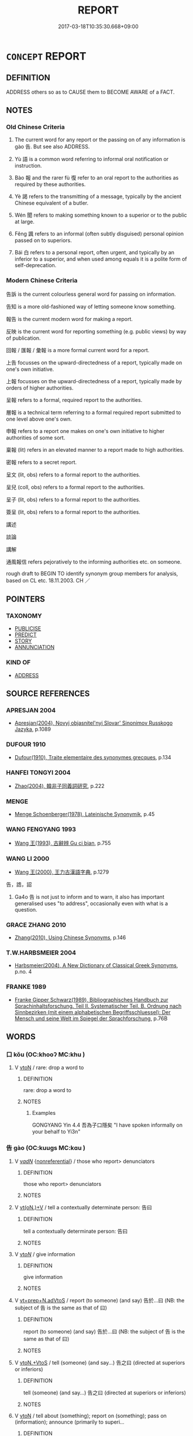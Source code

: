 # -*- mode: mandoku-tls-view -*-
#+TITLE: REPORT
#+DATE: 2017-03-18T10:35:30.668+09:00        
#+STARTUP: content
* =CONCEPT= REPORT
:PROPERTIES:
:CUSTOM_ID: uuid-a0565ad5-b3d5-4bcf-97f7-90ae00999356
:SYNONYM+:  TELL
:SYNONYM+:  ANNOUNCE
:SYNONYM+:  DESCRIBE
:SYNONYM+:  GIVE AN ACCOUNT OF
:SYNONYM+:  DETAIL
:SYNONYM+:  OUTLINE
:SYNONYM+:  COMMUNICATE
:SYNONYM+:  DIVULGE
:SYNONYM+:  DISCLOSE
:SYNONYM+:  REVEAL
:SYNONYM+:  MAKE PUBLIC
:SYNONYM+:  PUBLISH
:SYNONYM+:  BROADCAST
:SYNONYM+:  PROCLAIM
:SYNONYM+:  PUBLICIZE
:TR_ZH: 報告
:TR_OCH: 告
:END:
** DEFINITION

ADDRESS others so as to CAUSE them to BECOME AWARE of a FACT.

** NOTES

*** Old Chinese Criteria
1. The current word for any report or the passing on of any information is gào 告. But see also ADDRESS.

2. Yù 語 is a common word referring to informal oral notification or instruction.

3. Bào 報 and the rarer fù 復 refer to an oral report to the authorities as required by these authorities.

4. Yè 謁 refers to the transmitting of a message, typically by the ancient Chinese equivalent of a butler.

5. Wén 聞 refers to making something known to a superior or to the public at large.

6. Fěng 諷 refers to an informal (often subtly disguised) personal opinion passed on to superiors.

7. Bái 白 refers to a personal report, often urgent, and typically by an inferior to a superior, and when used among equals it is a polite form of self-deprecation.

*** Modern Chinese Criteria
告訴 is the current colourless general word for passing on information.

告知 is a more old-fashioned way of letting someone know something.

報告 is the current modern word for making a report.

反映 is the current word for reporting something (e.g. public views) by way of publication.

回報 / 匯報 / 彙報 is a more formal current word for a report.

上告 focusses on the upward-directedness of a report, typically made on one's own initiative.

上報 focusses on the upward-directedness of a report, typically made by orders of higher authorities.

呈報 refers to a formal, required report to the authorities.

層報 is a technical term referring to a formal required report submitted to one level above one's own.

申報 refers to a report one makes on one's own initiative to higher authorities of some sort.

稟報 (lit) refers in an elevated manner to a report made to high authorities.

密報 refers to a secret report.

呈文 (lit, obs) refers to a formal report to the authorities.

呈兒 (coll, obs) refers to a formal report to the authorities.

呈子 (lit, obs) refers to a formal report to the authorities.

簽呈 (lit, obs) refers to a formal report to the authorities.

講述

談論

講解



通風報信 refers pejoratively to the informing authorities etc. on someone.

rough draft to BEGIN TO identify synonym group members for analysis, based on CL etc. 18.11.2003. CH ／

** POINTERS
*** TAXONOMY
 - [[tls:concept:PUBLICISE][PUBLICISE]]
 - [[tls:concept:PREDICT][PREDICT]]
 - [[tls:concept:STORY][STORY]]
 - [[tls:concept:ANNUNCIATION][ANNUNCIATION]]

*** KIND OF
 - [[tls:concept:ADDRESS][ADDRESS]]

** SOURCE REFERENCES
*** APRESJAN 2004
 - [[cite:APRESJAN-2004][Apresjan(2004), Novyj objasnitel'nyj Slovar' Sinonimov Russkogo Jazyka]], p.1089

*** DUFOUR 1910
 - [[cite:DUFOUR-1910][Dufour(1910), Traite elementaire des synonymes grecques]], p.134

*** HANFEI TONGYI 2004
 - [[cite:HANFEI-TONGYI-2004][Zhao(2004), 韓非子同義詞研究]], p.222

*** MENGE
 - [[cite:MENGE][Menge Schoenberger(1978), Lateinische Synonymik]], p.45

*** WANG FENGYANG 1993
 - [[cite:WANG-FENGYANG-1993][Wang 王(1993), 古辭辨 Gu ci bian]], p.755

*** WANG LI 2000
 - [[cite:WANG-LI-2000][Wang 王(2000), 王力古漢語字典]], p.1279


告，誥，詔

1. Ga4o 告 is not just to inform and to warn, it also has important generalised uses "to address", occasionally even with what is a question.

*** GRACE ZHANG 2010
 - [[cite:GRACE-ZHANG-2010][Zhang(2010), Using Chinese Synonyms]], p.146

*** T.W.HARBSMEIER 2004
 - [[cite:T.W.HARBSMEIER-2004][Harbsmeier(2004), A New Dictionary of Classical Greek Synonyms]], p.no. 4

*** FRANKE 1989
 - [[cite:FRANKE-1989][Franke Gipper Schwarz(1989), Bibliographisches Handbuch zur Sprachinhaltsforschung. Teil II. Systematischer Teil. B. Ordnung nach Sinnbezirken (mit einem alphabetischen Begriffsschluessel): Der Mensch und seine Welt im Spiegel der Sprachforschung]], p.76B

** WORDS
   :PROPERTIES:
   :VISIBILITY: children
   :END:
*** 口 kǒu (OC:khooʔ MC:khu )
:PROPERTIES:
:CUSTOM_ID: uuid-5e490696-3aa1-4b14-9e15-6f661c7b3061
:Char+: 口(30,0/3) 
:GY_IDS+: uuid-98c3067f-a303-4250-bcb7-10794cb4cd75
:PY+: kǒu     
:OC+: khooʔ     
:MC+: khu     
:END: 
**** V [[tls:syn-func::#uuid-fbfb2371-2537-4a99-a876-41b15ec2463c][vtoN]] / rare: drop a word to
:PROPERTIES:
:CUSTOM_ID: uuid-45b04b7a-7ea0-4661-9680-3a5c8b207b04
:WARRING-STATES-CURRENCY: 2
:END:
****** DEFINITION

rare: drop a word to

****** NOTES

******* Examples
GONGYANG Yin 4.4 吾為子口隱矣 "I have spoken informally on your behalf to Yi3n"

*** 告 gào (OC:kuuɡs MC:kɑu )
:PROPERTIES:
:CUSTOM_ID: uuid-609a6df8-42ca-49a0-9560-e3e586881e43
:Char+: 告(30,4/7) 
:GY_IDS+: uuid-0abd716c-d43d-447a-ad3e-ff3910b6aeab
:PY+: gào     
:OC+: kuuɡs     
:MC+: kɑu     
:END: 
**** V [[tls:syn-func::#uuid-a7e8eabf-866e-42db-88f2-b8f753ab74be][v/adN/]] {[[tls:sem-feat::#uuid-f8182437-4c38-4cc9-a6f8-b4833cdea2ba][nonreferential]]} / those who report> denunciators
:PROPERTIES:
:CUSTOM_ID: uuid-cd0c61d5-2063-4c4e-84f5-b0219eb47b24
:WARRING-STATES-CURRENCY: 3
:END:
****** DEFINITION

those who report> denunciators

****** NOTES

**** V [[tls:syn-func::#uuid-8247b91f-96e1-420b-91db-861ac6c3e5e2][vt(oN.)+V]] / tell a contextually determinate person: 告曰
:PROPERTIES:
:CUSTOM_ID: uuid-f1db841d-7aa9-4e8c-9cfa-5d8150e5d788
:WARRING-STATES-CURRENCY: 3
:END:
****** DEFINITION

tell a contextually determinate person: 告曰

****** NOTES

**** V [[tls:syn-func::#uuid-53cee9f8-4041-45e5-ae55-f0bfdec33a11][vt/oN/]] / give information
:PROPERTIES:
:CUSTOM_ID: uuid-23495c30-e8bf-43ff-962e-837adfc25265
:WARRING-STATES-CURRENCY: 3
:END:
****** DEFINITION

give information

****** NOTES

**** V [[tls:syn-func::#uuid-3f3a862a-0efa-4bd4-b04a-36dfd71a3ec1][vt+prep+N.adVtoS]] / report (to someone) (and say) 告於...曰 (NB: the subject of 告 is the same as that of 曰)
:PROPERTIES:
:CUSTOM_ID: uuid-9557b659-4906-481c-a4a0-6a5928552ddb
:WARRING-STATES-CURRENCY: 4
:END:
****** DEFINITION

report (to someone) (and say) 告於...曰 (NB: the subject of 告 is the same as that of 曰)

****** NOTES

**** V [[tls:syn-func::#uuid-504ec124-c823-4cc6-a14a-913dc8c5c4b4][vtoN.+VtoS]] / tell (someone) (and say...) 告之曰 (directed at superiors or inferiors)
:PROPERTIES:
:CUSTOM_ID: uuid-5fdc0518-61ab-494a-8fa9-1ebae060b94b
:END:
****** DEFINITION

tell (someone) (and say...) 告之曰 (directed at superiors or inferiors)

****** NOTES

**** V [[tls:syn-func::#uuid-fbfb2371-2537-4a99-a876-41b15ec2463c][vtoN]] / tell about (something); report on (something); pass on (information); announce (primarily to superi...
:PROPERTIES:
:CUSTOM_ID: uuid-f39c239f-0eaa-4959-a1f3-2c0cf9e93622
:WARRING-STATES-CURRENCY: 5
:END:
****** DEFINITION

tell about (something); report on (something); pass on (information); announce (primarily to superiors, but occasionally also to respected inferiors or indeed to anyone at all), declare

****** NOTES

******* Nuance
This is the general word which may be used outside strictly formal context.

**** V [[tls:syn-func::#uuid-ba68765f-432c-4660-b0a0-3b32074be74f][vtt(oN1.)(+N2)]] / pass on the determinate information to the determinate audience
:PROPERTIES:
:CUSTOM_ID: uuid-bb65db0b-b6d2-4453-a807-365803aeb11f
:WARRING-STATES-CURRENCY: 3
:END:
****** DEFINITION

pass on the determinate information to the determinate audience

****** NOTES

**** V [[tls:syn-func::#uuid-0bcf295a-0ea1-450f-8a23-bf9130c190ff][vtt(oN1.)+N2]] {[[tls:sem-feat::#uuid-281b399c-2db6-465b-9f6e-32b55fe53ebd][om]]} / inform a (an audience N1) about  something determinate N2,  report about something determinate to (...
:PROPERTIES:
:CUSTOM_ID: uuid-29d74c18-cec8-421f-94d4-07a5d19fe1d4
:WARRING-STATES-CURRENCY: 3
:END:
****** DEFINITION

inform a (an audience N1) about  something determinate N2,  report about something determinate to (someone N1); send word to (someone N1)

****** NOTES

**** V [[tls:syn-func::#uuid-9ec744e5-884d-4269-a320-91bc520c69a6][vtt(oN1.)+prep+N2]] {[[tls:sem-feat::#uuid-281b399c-2db6-465b-9f6e-32b55fe53ebd][om]]} / report about a determinate matter N1 to (someone N2)
:PROPERTIES:
:CUSTOM_ID: uuid-59aeca8e-481f-47bd-a1e1-6e1aa3d12692
:WARRING-STATES-CURRENCY: 3
:END:
****** DEFINITION

report about a determinate matter N1 to (someone N2)

****** NOTES

**** V [[tls:syn-func::#uuid-36d3249c-235c-47ac-87c6-1f0696c6c70d][vtt(oN1.)postvt(oN2{OBJ})]] / tell a contextually determinate person about a contextually determinate matter 以告
:PROPERTIES:
:CUSTOM_ID: uuid-894bfdcf-06c0-457e-837a-5d48e2b701b3
:END:
****** DEFINITION

tell a contextually determinate person about a contextually determinate matter 以告

****** NOTES

**** V [[tls:syn-func::#uuid-24d808d0-b208-4e51-a61d-cfeb1149d5a8][vttoN:+.vt+Nab{S}]] {[[tls:sem-feat::#uuid-5608160c-56f1-4b6c-ac09-7fe2f8553162][indirect-speech]]} / report to N that S
:PROPERTIES:
:CUSTOM_ID: uuid-9c643827-6039-4d5f-8951-35da1bcaccaf
:END:
****** DEFINITION

report to N that S

****** NOTES

**** V [[tls:syn-func::#uuid-d5350f77-0018-47c0-9dfd-3673aebb65f0][vttoN.-vtoNab{S}]] / report (to somebody) about a fact
:PROPERTIES:
:CUSTOM_ID: uuid-437738ea-b046-44f5-8d05-3ffc03b84ce4
:END:
****** DEFINITION

report (to somebody) about a fact

****** NOTES

**** V [[tls:syn-func::#uuid-b1da1095-72d1-4dc8-bd0c-f66788b53021][vttoN1:postvtoN2]] / tell (someone N1) about (something N2)  以x告y
:PROPERTIES:
:CUSTOM_ID: uuid-05233b82-9b0d-4051-8e2e-534d673e482b
:WARRING-STATES-CURRENCY: 3
:END:
****** DEFINITION

tell (someone N1) about (something N2)  以x告y

****** NOTES

******* Examples
Zuo Zhao 7.15.2 (535 B.C.) Ya2ng Bo2ju4n 1298; Wa2ng Sho3uqia1n et al. 1185; tr. Legge:619

 史朝見成子， Chaou went to see Ch 掂 ng-tsze,

 告之夢， and told him this dream,--[CA]

**** V [[tls:syn-func::#uuid-a2c810ab-05c4-4ed2-86eb-c954618d8429][vttoN1.+N2]] / tell addressee N1 about the subject N2 告之悔 "told him about his regrets"
:PROPERTIES:
:CUSTOM_ID: uuid-6c158e0a-0d62-460d-8b04-b0ee1a6eb8da
:END:
****** DEFINITION

tell addressee N1 about the subject N2 告之悔 "told him about his regrets"

****** NOTES

**** V [[tls:syn-func::#uuid-e0354a6b-29b1-4b41-a494-59df1daddc7e][vttoN1.+prep+N2]] / report (a message N1) to (an audience N2)
:PROPERTIES:
:CUSTOM_ID: uuid-119c8fc0-4efd-4d73-a000-d5cc5c76f28b
:WARRING-STATES-CURRENCY: 3
:END:
****** DEFINITION

report (a message N1) to (an audience N2)

****** NOTES

**** V [[tls:syn-func::#uuid-e0354a6b-29b1-4b41-a494-59df1daddc7e][vttoN1.+prep+N2]] {[[tls:sem-feat::#uuid-ae3187df-c600-4ae8-9708-5cb7e23a3b23][N1=audience]]} / report (a message N2) to (an audience N1)告諸往而知來者
:PROPERTIES:
:CUSTOM_ID: uuid-3cb05dde-9671-4c5e-842c-df43a8c203aa
:END:
****** DEFINITION

report (a message N2) to (an audience N1)告諸往而知來者

****** NOTES

**** V [[tls:syn-func::#uuid-f61ce0f3-6443-41fd-b221-244fb9b98322][vttoN1.post-vt(oN2)]] / inform (somebody N1) about a contextually determinate matter N2  以告x
:PROPERTIES:
:CUSTOM_ID: uuid-35948638-421b-4c71-a216-78d4220e7cc3
:WARRING-STATES-CURRENCY: 3
:END:
****** DEFINITION

inform (somebody N1) about a contextually determinate matter N2  以告x

****** NOTES

**** V [[tls:syn-func::#uuid-cbb92823-4092-4552-8cbd-4883113a5422][vttoN1+.vtoN2]] / report (to an audience N1) (about something N2)
:PROPERTIES:
:CUSTOM_ID: uuid-f8d17f43-46fc-46c4-be2f-4c16ce40eae3
:END:
****** DEFINITION

report (to an audience N1) (about something N2)

****** NOTES

**** V [[tls:syn-func::#uuid-c20780b3-41f9-491b-bb61-a269c1c4b48f][vi]] {[[tls:sem-feat::#uuid-f55cff2f-f0e3-4f08-a89c-5d08fcf3fe89][act]]} / OBI: make a formal report to the ancestors
:PROPERTIES:
:CUSTOM_ID: uuid-d8e88a2f-3400-40ec-8917-afef79bb2886
:END:
****** DEFINITION

OBI: make a formal report to the ancestors

****** NOTES

**** V [[tls:syn-func::#uuid-47bf65b8-3762-4d1c-81e6-a3a2f26a0200][vttoN.+S]] / tell N that S
:PROPERTIES:
:CUSTOM_ID: uuid-38354932-5acf-441a-a46e-a4925a0aeefd
:END:
****** DEFINITION

tell N that S

****** NOTES

**** N [[tls:syn-func::#uuid-76be1df4-3d73-4e5f-bbc2-729542645bc8][nab]] {[[tls:sem-feat::#uuid-e8b7b671-bbc2-4146-ac30-52aaea08c87d][text]]} / report
:PROPERTIES:
:CUSTOM_ID: uuid-81fa8029-0052-4a63-adbd-1453cfd158c8
:END:
****** DEFINITION

report

****** NOTES

*** 命 mìng (OC:mɢreŋs MC:mɣaŋ )
:PROPERTIES:
:CUSTOM_ID: uuid-555f0458-7669-4b5a-8e5e-e386c9134c3a
:Char+: 命(30,5/8) 
:GY_IDS+: uuid-459b0d38-95fa-4d14-a8a8-a032552579a1
:PY+: mìng     
:OC+: mɢreŋs     
:MC+: mɣaŋ     
:END: 
**** V [[tls:syn-func::#uuid-a2c810ab-05c4-4ed2-86eb-c954618d8429][vttoN1.+N2]] / to inform (a subordinate person N1) (about something N2)
:PROPERTIES:
:CUSTOM_ID: uuid-84990c35-2f1d-4e70-8012-41c7fd6ba02e
:WARRING-STATES-CURRENCY: 3
:END:
****** DEFINITION

to inform (a subordinate person N1) (about something N2)

****** NOTES

*** 報 bào (OC:puuɡs MC:pɑu )
:PROPERTIES:
:CUSTOM_ID: uuid-059fe90c-3e71-4a03-a66a-e26057ee1c9b
:Char+: 報(32,9/12) 
:GY_IDS+: uuid-1b02a2da-f7e8-4f78-9fcc-54fc9cb83f33
:PY+: bào     
:OC+: puuɡs     
:MC+: pɑu     
:END: 
**** N [[tls:syn-func::#uuid-8717712d-14a4-4ae2-be7a-6e18e61d929b][n]] / report
:PROPERTIES:
:CUSTOM_ID: uuid-393718a4-c6b2-4c7d-94cc-30a54304dd3e
:WARRING-STATES-CURRENCY: 5
:END:
****** DEFINITION

report

****** NOTES

**** V [[tls:syn-func::#uuid-13b2796a-1d8c-4ee2-88a1-0aaca4254b56][vt(oN.)adV]] / reporting to a contextually determinate person (say...)
:PROPERTIES:
:CUSTOM_ID: uuid-ac582ebd-86c8-468c-b4ca-e536cea7331b
:END:
****** DEFINITION

reporting to a contextually determinate person (say...)

****** NOTES

**** V [[tls:syn-func::#uuid-53cee9f8-4041-45e5-ae55-f0bfdec33a11][vt/oN/]] / report back (to the authorities)
:PROPERTIES:
:CUSTOM_ID: uuid-0898f0b2-bf56-4865-85ac-8d0f16bd4c3f
:WARRING-STATES-CURRENCY: 5
:END:
****** DEFINITION

report back (to the authorities)

****** NOTES

**** V [[tls:syn-func::#uuid-504ec124-c823-4cc6-a14a-913dc8c5c4b4][vtoN.+VtoS]] / report to N and say:...
:PROPERTIES:
:CUSTOM_ID: uuid-6fd68a26-be0c-40ff-a81b-4abc2342bd92
:END:
****** DEFINITION

report to N and say:...

****** NOTES

**** V [[tls:syn-func::#uuid-fbfb2371-2537-4a99-a876-41b15ec2463c][vtoN]] / make a report, as requested, typically to authorities
:PROPERTIES:
:CUSTOM_ID: uuid-9a218a3f-b918-43be-a4e0-46d8673f6323
:WARRING-STATES-CURRENCY: 5
:END:
****** DEFINITION

make a report, as requested, typically to authorities

****** NOTES

******* Examples
ZHUANG 31.1.13 Guo Qingfan 1026; Wang Shumin 1230; Fang Yong 841; Chen Guying 816

 子貢還， Tzukung returned 

 報孔子。 and reported this to Confucius. [CA]

**** V [[tls:syn-func::#uuid-ccee9f93-d493-43f0-b41f-64aa72876a47][vtoS]] / report that
:PROPERTIES:
:CUSTOM_ID: uuid-16158f40-c196-461e-b7b5-e0dc6b51cdc8
:END:
****** DEFINITION

report that

****** NOTES

**** V [[tls:syn-func::#uuid-0bcf295a-0ea1-450f-8a23-bf9130c190ff][vtt(oN1.)+N2]] / report on a contextually determinate matter N1 to an audience N2
:PROPERTIES:
:CUSTOM_ID: uuid-23cca65e-cc2d-4b46-a4ef-f0cbcf0f03b0
:END:
****** DEFINITION

report on a contextually determinate matter N1 to an audience N2

****** NOTES

*** 復 fù (OC:buɡ MC:buk )
:PROPERTIES:
:CUSTOM_ID: uuid-9384ecbd-07b1-4a4a-8fb0-f97ade96818e
:Char+: 復(60,9/12) 
:GY_IDS+: uuid-5b235c4c-5e0a-4d0d-8498-03fccb6f1482
:PY+: fù     
:OC+: buɡ     
:MC+: buk     
:END: 
**** V [[tls:syn-func::#uuid-53cee9f8-4041-45e5-ae55-f0bfdec33a11][vt/oN/]] / make an (unquantified general) report
:PROPERTIES:
:CUSTOM_ID: uuid-6c378fe6-c51d-4e53-8397-cf2d80beda5d
:END:
****** DEFINITION

make an (unquantified general) report

****** NOTES

**** V [[tls:syn-func::#uuid-fbfb2371-2537-4a99-a876-41b15ec2463c][vtoN]] / report (to a superior)
:PROPERTIES:
:CUSTOM_ID: uuid-1b603a6e-925a-4502-9a59-70fe8398167f
:WARRING-STATES-CURRENCY: 3
:END:
****** DEFINITION

report (to a superior)

****** NOTES

**** V [[tls:syn-func::#uuid-9ec744e5-884d-4269-a320-91bc520c69a6][vtt(oN1.)+prep+N2]] / report on the contextually determinate matter to N2
:PROPERTIES:
:CUSTOM_ID: uuid-3761a074-f788-4bfa-81f5-b95f168b939d
:END:
****** DEFINITION

report on the contextually determinate matter to N2

****** NOTES

**** V [[tls:syn-func::#uuid-e0354a6b-29b1-4b41-a494-59df1daddc7e][vttoN1.+prep+N2]] / formally report N1 to N2
:PROPERTIES:
:CUSTOM_ID: uuid-9ffe998b-a4f9-46d5-aaf0-223b0646906e
:END:
****** DEFINITION

formally report N1 to N2

****** NOTES

*** 曉 xiǎo (OC:qheewʔ MC:heu )
:PROPERTIES:
:CUSTOM_ID: uuid-a7f7dc1d-58c1-40c0-a597-97fb2f7df09c
:Char+: 曉(72,12/16) 
:GY_IDS+: uuid-483c691c-e6b5-4a19-88b9-4d3f3a7a10a2
:PY+: xiǎo     
:OC+: qheewʔ     
:MC+: heu     
:END: 
**** V [[tls:syn-func::#uuid-fbfb2371-2537-4a99-a876-41b15ec2463c][vtoN]] {[[tls:sem-feat::#uuid-fac754df-5669-4052-9dda-6244f229371f][causative]]} / cause to know, give to understand
:PROPERTIES:
:CUSTOM_ID: uuid-850512f1-2778-4cbc-897e-adf5328fd8f2
:WARRING-STATES-CURRENCY: 0
:END:
****** DEFINITION

cause to know, give to understand

****** NOTES

*** 白 bái (OC:braaɡ MC:bɣɛk )
:PROPERTIES:
:CUSTOM_ID: uuid-531e6b68-d2f3-408c-83a8-567573b4a5ee
:Char+: 白(106,0/5) 
:GY_IDS+: uuid-7c026c66-9781-474b-b1ca-8e6ae50db29a
:PY+: bái     
:OC+: braaɡ     
:MC+: bɣɛk     
:END: 
**** V [[tls:syn-func::#uuid-0bcf295a-0ea1-450f-8a23-bf9130c190ff][vtt(oN1.)+N2]] / announce the message N1 to N2
:PROPERTIES:
:CUSTOM_ID: uuid-f88a546d-bc04-43af-bbc4-2e658cb2f2d5
:END:
****** DEFINITION

announce the message N1 to N2

****** NOTES

**** V [[tls:syn-func::#uuid-b1da1095-72d1-4dc8-bd0c-f66788b53021][vttoN1:postvtoN2]] / report on N2 to N1
:PROPERTIES:
:CUSTOM_ID: uuid-a3f447a5-c81e-4dab-815b-8b07e0532862
:END:
****** DEFINITION

report on N2 to N1

****** NOTES

**** V [[tls:syn-func::#uuid-e0354a6b-29b1-4b41-a494-59df1daddc7e][vttoN1.+prep+N2]] / announce the message N1 to the audience N2
:PROPERTIES:
:CUSTOM_ID: uuid-75a211e2-b705-499f-ab34-25dbbe4d8aa6
:END:
****** DEFINITION

announce the message N1 to the audience N2

****** NOTES

**** V [[tls:syn-func::#uuid-d297e75d-f861-41bf-8194-937505950af7][vttoN1(.+N2)]] / report N1 to the contextually determinate N2
:PROPERTIES:
:CUSTOM_ID: uuid-089d5140-13aa-45ce-827e-ede73610e9cf
:END:
****** DEFINITION

report N1 to the contextually determinate N2

****** NOTES

*** 稟 bǐng (OC:prɯmʔ MC:pim )
:PROPERTIES:
:CUSTOM_ID: uuid-c397b2b1-8757-459d-9e18-19182e483efc
:Char+: 稟(115,8/13) 
:GY_IDS+: uuid-4d2e06f4-1af4-4640-a281-81624749fddc
:PY+: bǐng     
:OC+: prɯmʔ     
:MC+: pim     
:END: 
**** V [[tls:syn-func::#uuid-fbfb2371-2537-4a99-a876-41b15ec2463c][vtoN]] / apparently post-Han: submit formally (to higher authorities); announce formally
:PROPERTIES:
:CUSTOM_ID: uuid-8c076a6f-ad6f-40fa-9a0a-46c79423a7ec
:WARRING-STATES-CURRENCY: 0
:END:
****** DEFINITION

apparently post-Han: submit formally (to higher authorities); announce formally

****** NOTES

*** 聞 wén (OC:mɯn MC:mi̯un )
:PROPERTIES:
:CUSTOM_ID: uuid-326c86ce-9e22-43bd-8081-b944b6c4c1ab
:Char+: 聞(128,8/14) 
:GY_IDS+: uuid-afbc5bef-c4c6-475e-bb6f-c1654a7bef5f
:PY+: wén     
:OC+: mɯn     
:MC+: mi̯un     
:END: 
**** V [[tls:syn-func::#uuid-fbfb2371-2537-4a99-a876-41b15ec2463c][vtoN]] {[[tls:sem-feat::#uuid-fac754df-5669-4052-9dda-6244f229371f][causative]]} / announce formally, let (someone) know something
:PROPERTIES:
:CUSTOM_ID: uuid-0cdb4b08-01bd-42c6-9384-eb5ea6b3783a
:WARRING-STATES-CURRENCY: 2
:END:
****** DEFINITION

announce formally, let (someone) know something

****** NOTES

******* Nuance
This is apparently limited to communication with superiors.

*** 語 yù (OC:ŋas MC:ŋi̯ɤ )
:PROPERTIES:
:CUSTOM_ID: uuid-88dd5c49-3b10-4fbb-878d-e560e4374053
:Char+: 語(149,7/14) 
:GY_IDS+: uuid-65272934-9bbe-4bad-8756-b35036ee53d7
:PY+: yù     
:OC+: ŋas     
:MC+: ŋi̯ɤ     
:END: 
**** V [[tls:syn-func::#uuid-fbfb2371-2537-4a99-a876-41b15ec2463c][vtoN]] / report to; notify (someone), let someone know
:PROPERTIES:
:CUSTOM_ID: uuid-c6f0e8e9-4c86-4555-a6f8-b2d4538e3490
:WARRING-STATES-CURRENCY: 4
:END:
****** DEFINITION

report to; notify (someone), let someone know

****** NOTES

**** V [[tls:syn-func::#uuid-0bcf295a-0ea1-450f-8a23-bf9130c190ff][vtt(oN1.)+N2]] / tell something determinate N1 to (a person N2)
:PROPERTIES:
:CUSTOM_ID: uuid-7a473da6-bc46-4ec0-b4ff-3cecff3853e9
:WARRING-STATES-CURRENCY: 3
:END:
****** DEFINITION

tell something determinate N1 to (a person N2)

****** NOTES

**** V [[tls:syn-func::#uuid-a2c810ab-05c4-4ed2-86eb-c954618d8429][vttoN1.+N2]] / tell addresse N1 about subject N2 語之故 "tell him the reason"
:PROPERTIES:
:CUSTOM_ID: uuid-58f4b724-5b1e-42f1-be78-71772b9c0472
:END:
****** DEFINITION

tell addresse N1 about subject N2 語之故 "tell him the reason"

****** NOTES

**** V [[tls:syn-func::#uuid-d297e75d-f861-41bf-8194-937505950af7][vttoN1(.+N2)]] {[[tls:sem-feat::#uuid-281b399c-2db6-465b-9f6e-32b55fe53ebd][om]]} / tell (someone N1) about a contextually determinate matter N2
:PROPERTIES:
:CUSTOM_ID: uuid-515f9d34-98a5-4ef0-aded-26fd2a6c18bf
:WARRING-STATES-CURRENCY: 3
:END:
****** DEFINITION

tell (someone N1) about a contextually determinate matter N2

****** NOTES

**** V [[tls:syn-func::#uuid-cbb92823-4092-4552-8cbd-4883113a5422][vttoN1+.vtoN2]] / to tell (somebody), that...(indirect speech introduced by 以)
:PROPERTIES:
:CUSTOM_ID: uuid-45e7267c-b997-4b2e-b6f1-0e3faf0107aa
:WARRING-STATES-CURRENCY: 4
:END:
****** DEFINITION

to tell (somebody), that...(indirect speech introduced by 以)

****** NOTES

****  [[tls:syn-func::#uuid-847e6c93-e01e-4c91-8629-10db1e50388b][vttoN1.postvt(oN2{OBJ})]] / report
:PROPERTIES:
:CUSTOM_ID: uuid-39aef0bc-13bb-433c-9cbc-719c0ccc9869
:END:
****** DEFINITION

report

****** NOTES

*** 誦 sòng (OC:sɢloŋs MC:zi̯oŋ )
:PROPERTIES:
:CUSTOM_ID: uuid-5d5713cc-7484-45b1-9c58-d7a81f43dce1
:Char+: 誦(149,7/14) 
:GY_IDS+: uuid-55957136-2c4c-49b2-8e62-c6304273eef1
:PY+: sòng     
:OC+: sɢloŋs     
:MC+: zi̯oŋ     
:END: 
**** V [[tls:syn-func::#uuid-fbfb2371-2537-4a99-a876-41b15ec2463c][vtoN]] {[[tls:sem-feat::#uuid-adc5249d-e464-453c-b87c-25d79d317d97][object=content]]} / to re-tell something
:PROPERTIES:
:CUSTOM_ID: uuid-ddfc5aad-dc9a-4b55-8b1f-c477384d87a7
:END:
****** DEFINITION

to re-tell something

****** NOTES

*** 謁 yè (OC:qad MC:ʔi̯ɐt )
:PROPERTIES:
:CUSTOM_ID: uuid-63622d62-568a-44a3-a96c-a131185504d2
:Char+: 謁(149,9/16) 
:GY_IDS+: uuid-ed694f6b-c482-40ad-ae71-c1c92d0f421a
:PY+: yè     
:OC+: qad     
:MC+: ʔi̯ɐt     
:END: 
**** V [[tls:syn-func::#uuid-fbfb2371-2537-4a99-a876-41b15ec2463c][vtoN]] / transmit (a message), announce; report
:PROPERTIES:
:CUSTOM_ID: uuid-f7c3baf7-ea13-46fa-821f-3c1bae79c19b
:WARRING-STATES-CURRENCY: 5
:END:
****** DEFINITION

transmit (a message), announce; report

****** NOTES

******* Nuance
This is a formal report to superiors.

******* Examples
ZUO; HF 32.46.2: transmit a message/announce and say

**** V [[tls:syn-func::#uuid-fbfb2371-2537-4a99-a876-41b15ec2463c][vtoN]] {[[tls:sem-feat::#uuid-3a05608c-c063-4a9b-9d34-54e5b225b072][object=visitor]]} / announce the arrival of; act as butler cf. yèzhě 謁者 "butler"
:PROPERTIES:
:CUSTOM_ID: uuid-3005351a-6b5f-4bf7-a8fc-88eba920dbb2
:WARRING-STATES-CURRENCY: 5
:END:
****** DEFINITION

announce the arrival of; act as butler cf. yèzhě 謁者 "butler"

****** NOTES

******* Nuance
This is limited to the context of formal visits.

**** V [[tls:syn-func::#uuid-fcbde543-3b38-4782-8e10-d1a2a237940e][vttoN1.+N2:adV]] / report (a fact N1) to (an audience N2) and V
:PROPERTIES:
:CUSTOM_ID: uuid-4aa9323c-ac5a-43e0-861a-c65ede82ddb0
:WARRING-STATES-CURRENCY: 3
:END:
****** DEFINITION

report (a fact N1) to (an audience N2) and V

****** NOTES

**** V [[tls:syn-func::#uuid-a2c810ab-05c4-4ed2-86eb-c954618d8429][vttoN1.+N2]] / report (a crime N1) to (the authorities N2) 謁之吏
:PROPERTIES:
:CUSTOM_ID: uuid-c4d51f2f-8f0d-4b2b-bfbe-20677b58c89e
:WARRING-STATES-CURRENCY: 3
:END:
****** DEFINITION

report (a crime N1) to (the authorities N2) 謁之吏

****** NOTES

**** V [[tls:syn-func::#uuid-e0354a6b-29b1-4b41-a494-59df1daddc7e][vttoN1.+prep+N2]] / pay a visit and report N1 to N2
:PROPERTIES:
:CUSTOM_ID: uuid-540f32ce-3229-47b4-b704-2eb16aacaf6a
:END:
****** DEFINITION

pay a visit and report N1 to N2

****** NOTES

*** 交語 jiāoyǔ (OC:kreew ŋaʔ MC:kɣɛu ŋi̯ɤ )
:PROPERTIES:
:CUSTOM_ID: uuid-c27b5391-4301-495a-94b4-8f656c61a483
:Char+: 交(8,4/6) 語(149,7/14) 
:GY_IDS+: uuid-50893144-9763-4932-a328-e670f2ed9fc2 uuid-07a426ac-29b0-4f46-bda5-50f6bfcbf5d6
:PY+: jiāo yǔ    
:OC+: kreew ŋaʔ    
:MC+: kɣɛu ŋi̯ɤ    
:END: 
**** V [[tls:syn-func::#uuid-091af450-64e0-4b82-98a2-84d0444b6d19][VPi]] / pass on the message (DCD 2.342)
:PROPERTIES:
:CUSTOM_ID: uuid-0f9a974e-1201-475c-81df-c226ba5ec0a8
:END:
****** DEFINITION

pass on the message (DCD 2.342)

****** NOTES

*** 厎告 dǐgào (OC:tjilʔ kuuɡs MC:tɕi kɑu )
:PROPERTIES:
:CUSTOM_ID: uuid-9ea99ce5-4323-4ca9-90fb-1e6be3cb1400
:Char+: 厎(27,5/7) 告(30,4/7) 
:GY_IDS+: uuid-12b051f8-83e1-472c-83db-fe5ced383530 uuid-0abd716c-d43d-447a-ad3e-ff3910b6aeab
:PY+: dǐ gào    
:OC+: tjilʔ kuuɡs    
:MC+: tɕi kɑu    
:END: 
**** V [[tls:syn-func::#uuid-d297e75d-f861-41bf-8194-937505950af7][vttoN1(.+N2)]] / report about concentextually determinate N2 to N1
:PROPERTIES:
:CUSTOM_ID: uuid-4d1ca178-c88f-4241-8adb-149ae82286c9
:END:
****** DEFINITION

report about concentextually determinate N2 to N1

****** NOTES

*** 反命 fǎnmìng (OC:panʔ mɢreŋs MC:pi̯ɐn mɣaŋ )
:PROPERTIES:
:CUSTOM_ID: uuid-0015b58c-3e28-468c-8b14-456dd4f2870f
:Char+: 反(29,2/4) 命(30,5/8) 
:GY_IDS+: uuid-0f61b452-d458-4047-a533-8bf1a63b9cb3 uuid-459b0d38-95fa-4d14-a8a8-a032552579a1
:PY+: fǎn mìng    
:OC+: panʔ mɢreŋs    
:MC+: pi̯ɐn mɣaŋ    
:END: 
****  [[tls:syn-func::#uuid-7277a7a8-a0de-4edb-baf4-5c50b331c30a][VPt/+prep+N/]] / report back to one's lexically determiate leadership
:PROPERTIES:
:CUSTOM_ID: uuid-887eefad-4072-4f8a-bd5c-ac665c501194
:END:
****** DEFINITION

report back to one's lexically determiate leadership

****** NOTES

**** V [[tls:syn-func::#uuid-b0372307-1c92-4d55-a0a9-b175eef5e94c][VPt+prep+N]] / report back to N 反命於國 "report back to one's state"
:PROPERTIES:
:CUSTOM_ID: uuid-54fc91f6-443d-4c08-8bb6-e279420953c3
:END:
****** DEFINITION

report back to N 反命於國 "report back to one's state"

****** NOTES

*** 告命 gàomìng (OC:kuuɡs mɢreŋs MC:kɑu mɣaŋ )
:PROPERTIES:
:CUSTOM_ID: uuid-d166ce0b-30b9-42d4-ad2c-42d3a397d145
:Char+: 告(30,4/7) 命(30,5/8) 
:GY_IDS+: uuid-0abd716c-d43d-447a-ad3e-ff3910b6aeab uuid-459b0d38-95fa-4d14-a8a8-a032552579a1
:PY+: gào mìng    
:OC+: kuuɡs mɢreŋs    
:MC+: kɑu mɣaŋ    
:END: 
**** V [[tls:syn-func::#uuid-091af450-64e0-4b82-98a2-84d0444b6d19][VPi]] {[[tls:sem-feat::#uuid-f55cff2f-f0e3-4f08-a89c-5d08fcf3fe89][act]]} / make an official diplomatic report
:PROPERTIES:
:CUSTOM_ID: uuid-a20ef50f-d579-438f-9e8f-0d82df37714e
:END:
****** DEFINITION

make an official diplomatic report

****** NOTES

*** 告敕 gàochì (OC:kuuɡs rʰɯɡ MC:kɑu ʈhɨk )
:PROPERTIES:
:CUSTOM_ID: uuid-85794b79-59be-4ec1-b743-40a423d8e376
:Char+: 告(30,4/7) 敕(66,7/11) 
:GY_IDS+: uuid-0abd716c-d43d-447a-ad3e-ff3910b6aeab uuid-e30208a9-ccd0-4c47-afd4-df274d98e349
:PY+: gào chì    
:OC+: kuuɡs rʰɯɡ    
:MC+: kɑu ʈhɨk    
:END: 
**** V [[tls:syn-func::#uuid-2583abc2-b91a-47fd-8d31-51d14089395c][VPtt(oN1.)(+N2)]] / tell the contextually determinate person about the contextually determinate thing
:PROPERTIES:
:CUSTOM_ID: uuid-71f2dcaa-b8be-41a9-b8e3-51eaef2c6b9c
:END:
****** DEFINITION

tell the contextually determinate person about the contextually determinate thing

****** NOTES

*** 告示 gàoshì (OC:kuuɡs ɢljils MC:kɑu ʑi )
:PROPERTIES:
:CUSTOM_ID: uuid-a6e0e97d-3e8a-4af0-95ae-be5b605c9cfc
:Char+: 告(30,4/7) 示(113,0/5) 
:GY_IDS+: uuid-0abd716c-d43d-447a-ad3e-ff3910b6aeab uuid-b9db69ad-2ea4-4aa4-a109-ff2f1c5ca0d7
:PY+: gào shì    
:OC+: kuuɡs ɢljils    
:MC+: kɑu ʑi    
:END: 
**** V [[tls:syn-func::#uuid-2583abc2-b91a-47fd-8d31-51d14089395c][VPtt(oN1.)(+N2)]] / tell N1 the message N2, both being contextually determinate
:PROPERTIES:
:CUSTOM_ID: uuid-b48ab093-1829-42eb-89e9-d7e81582d216
:END:
****** DEFINITION

tell N1 the message N2, both being contextually determinate

****** NOTES

*** 告言 gàoyán (OC:kuuɡs ŋan MC:kɑu ŋi̯ɐn )
:PROPERTIES:
:CUSTOM_ID: uuid-1266cd1a-5358-4b87-86f5-ca09210fc423
:Char+: 告(30,4/7) 言(149,0/7) 
:GY_IDS+: uuid-0abd716c-d43d-447a-ad3e-ff3910b6aeab uuid-d9a087db-c2b1-46d7-88c4-19d571a149ce
:PY+: gào yán    
:OC+: kuuɡs ŋan    
:MC+: kɑu ŋi̯ɐn    
:END: 
**** V [[tls:syn-func::#uuid-9981e0d1-0363-4116-baca-1fadf8cb971e][VPtt(oN.)+S]] {[[tls:sem-feat::#uuid-c35896f5-92c7-4b54-b6c5-7219e8f0c20e][quotation]]} / tell N that S
:PROPERTIES:
:CUSTOM_ID: uuid-f6ea8521-31dd-4be4-a79e-efaf38c4a34e
:END:
****** DEFINITION

tell N that S

****** NOTES

*** 告語 gàoyù (OC:kuuɡs ŋas MC:kɑu ŋi̯ɤ )
:PROPERTIES:
:CUSTOM_ID: uuid-8dd3a99b-9246-4e85-9c6a-3bc37a2adea9
:Char+: 告(30,4/7) 語(149,7/14) 
:GY_IDS+: uuid-0abd716c-d43d-447a-ad3e-ff3910b6aeab uuid-65272934-9bbe-4bad-8756-b35036ee53d7
:PY+: gào yù    
:OC+: kuuɡs ŋas    
:MC+: kɑu ŋi̯ɤ    
:END: 
**** V [[tls:syn-func::#uuid-8584029b-6084-4ff1-8511-012c5567acf9][VPtt(oN1.)+N2]] / inform the audience N2 of the contextually determinate message N1
:PROPERTIES:
:CUSTOM_ID: uuid-11523ade-8e99-4d3d-8b80-73437130352c
:END:
****** DEFINITION

inform the audience N2 of the contextually determinate message N1

****** NOTES

*** 報命 bàomìng (OC:puuɡs mɢreŋs MC:pɑu mɣaŋ )
:PROPERTIES:
:CUSTOM_ID: uuid-c3e4f0e5-6308-49c8-8b76-3e2944a905b9
:Char+: 報(32,9/12) 命(30,5/8) 
:GY_IDS+: uuid-1b02a2da-f7e8-4f78-9fcc-54fc9cb83f33 uuid-459b0d38-95fa-4d14-a8a8-a032552579a1
:PY+: bào mìng    
:OC+: puuɡs mɢreŋs    
:MC+: pɑu mɣaŋ    
:END: 
**** V [[tls:syn-func::#uuid-091af450-64e0-4b82-98a2-84d0444b6d19][VPi]] {[[tls:sem-feat::#uuid-f55cff2f-f0e3-4f08-a89c-5d08fcf3fe89][act]]} / make a report
:PROPERTIES:
:CUSTOM_ID: uuid-27c839c4-2429-4174-a86f-350c250f6e57
:END:
****** DEFINITION

make a report

****** NOTES

*** 宣告 xuāngào (OC:sqon kuuɡs MC:siɛn kɑu )
:PROPERTIES:
:CUSTOM_ID: uuid-3e106cec-43d9-4ddb-acd8-fc4d4f7c67be
:Char+: 宣(40,6/9) 告(30,4/7) 
:GY_IDS+: uuid-6a7ce83a-9487-4ad0-a3ee-caf9a9d5ae64 uuid-0abd716c-d43d-447a-ad3e-ff3910b6aeab
:PY+: xuān gào    
:OC+: sqon kuuɡs    
:MC+: siɛn kɑu    
:END: 
**** V [[tls:syn-func::#uuid-8584029b-6084-4ff1-8511-012c5567acf9][VPtt(oN1.)+N2]] / tell the contextually determinate thing N1 to the audience N2
:PROPERTIES:
:CUSTOM_ID: uuid-4291ea88-a05c-42a7-b8a2-5ce11839a4a3
:END:
****** DEFINITION

tell the contextually determinate thing N1 to the audience N2

****** NOTES

*** 宣語 xuānyù (OC:sqon ŋas MC:siɛn ŋi̯ɤ )
:PROPERTIES:
:CUSTOM_ID: uuid-fb9fe231-6f03-419a-944a-ae2c84070255
:Char+: 宣(40,6/9) 語(149,7/14) 
:GY_IDS+: uuid-6a7ce83a-9487-4ad0-a3ee-caf9a9d5ae64 uuid-65272934-9bbe-4bad-8756-b35036ee53d7
:PY+: xuān yù    
:OC+: sqon ŋas    
:MC+: siɛn ŋi̯ɤ    
:END: 
**** V [[tls:syn-func::#uuid-29bca014-adf3-4856-930f-3ca08c201275][VPttoN.+S]] / announce to N that S
:PROPERTIES:
:CUSTOM_ID: uuid-97c852e3-4619-428e-b166-81536fe84101
:END:
****** DEFINITION

announce to N that S

****** NOTES

*** 宣通 xuāntōng (OC:sqon kh-looŋ MC:siɛn thuŋ )
:PROPERTIES:
:CUSTOM_ID: uuid-082cb860-df6c-43db-aae7-4ed19d9747f5
:Char+: 宣(40,6/9) 通(162,7/11) 
:GY_IDS+: uuid-6a7ce83a-9487-4ad0-a3ee-caf9a9d5ae64 uuid-0958ad9e-20d5-4ce4-9288-6c9417a52625
:PY+: xuān tōng    
:OC+: sqon kh-looŋ    
:MC+: siɛn thuŋ    
:END: 
**** V [[tls:syn-func::#uuid-98f2ce75-ae37-4667-90ff-f418c4aeaa33][VPtoN]] {[[tls:sem-feat::#uuid-f2783e17-b4a1-4e3b-8b47-6a579c6e1eb6][resultative]]} / proclaim and get through to
:PROPERTIES:
:CUSTOM_ID: uuid-e4c8af31-1f00-4cd9-ab9b-2eb2213b9462
:WARRING-STATES-CURRENCY: 3
:END:
****** DEFINITION

proclaim and get through to

****** NOTES

*** 寄語 jìyǔ (OC:krals ŋaʔ MC:kiɛ ŋi̯ɤ )
:PROPERTIES:
:CUSTOM_ID: uuid-28958282-bee8-4900-a96e-97bf19c9407b
:Char+: 寄(40,8/11) 語(149,7/14) 
:GY_IDS+: uuid-0af8846a-672d-41f9-ab49-4adaca3ad6a9 uuid-07a426ac-29b0-4f46-bda5-50f6bfcbf5d6
:PY+: jì yǔ    
:OC+: krals ŋaʔ    
:MC+: kiɛ ŋi̯ɤ    
:END: 
**** V [[tls:syn-func::#uuid-29bca014-adf3-4856-930f-3ca08c201275][VPttoN.+S]] / send word to N that S, let N know that S
:PROPERTIES:
:CUSTOM_ID: uuid-392ba6e2-1c78-4ce6-9d6a-6451490bead8
:END:
****** DEFINITION

send word to N that S, let N know that S

****** NOTES

*** 復告 fùgào (OC:buɡ kuuɡs MC:buk kɑu )
:PROPERTIES:
:CUSTOM_ID: uuid-6e732eae-3c25-4d8c-89a5-c20ba5a82c65
:Char+: 復(60,9/12) 告(30,4/7) 
:GY_IDS+: uuid-5b235c4c-5e0a-4d0d-8498-03fccb6f1482 uuid-0abd716c-d43d-447a-ad3e-ff3910b6aeab
:PY+: fù gào    
:OC+: buɡ kuuɡs    
:MC+: buk kɑu    
:END: 
**** V [[tls:syn-func::#uuid-bc780443-897e-4838-b988-3f8fef1e7abb][VPtoN.+VtoS]] / say S to N
:PROPERTIES:
:CUSTOM_ID: uuid-74e36c10-b2e4-4881-8a4e-28296f934d5d
:END:
****** DEFINITION

say S to N

****** NOTES

*** 復命 fùmìng (OC:buɡ mɢreŋs MC:buk mɣaŋ )
:PROPERTIES:
:CUSTOM_ID: uuid-a89df1d5-8c3e-42ff-87b4-819eaaf4ff7a
:Char+: 復(60,9/12) 命(30,5/8) 
:GY_IDS+: uuid-5b235c4c-5e0a-4d0d-8498-03fccb6f1482 uuid-459b0d38-95fa-4d14-a8a8-a032552579a1
:PY+: fù mìng    
:OC+: buɡ mɢreŋs    
:MC+: buk mɣaŋ    
:END: 
**** V [[tls:syn-func::#uuid-091af450-64e0-4b82-98a2-84d0444b6d19][VPi]] / report to superordinates/autorities on one's mission
:PROPERTIES:
:CUSTOM_ID: uuid-c0a66bdd-f06f-4096-b41a-c1a5bbee4451
:END:
****** DEFINITION

report to superordinates/autorities on one's mission

****** NOTES

**** V [[tls:syn-func::#uuid-98f2ce75-ae37-4667-90ff-f418c4aeaa33][VPtoN]] / announce to the authorities
:PROPERTIES:
:CUSTOM_ID: uuid-64ecd060-5098-4422-9394-90864b4cf00c
:WARRING-STATES-CURRENCY: 3
:END:
****** DEFINITION

announce to the authorities

****** NOTES

**** V [[tls:syn-func::#uuid-5b3376f4-75c4-4047-94eb-fc6d1bca520d][VPt(oN)]] / report back to authorities on the contextually determinate subject N
:PROPERTIES:
:CUSTOM_ID: uuid-339f6db4-d576-4139-826f-37ed48546018
:END:
****** DEFINITION

report back to authorities on the contextually determinate subject N

****** NOTES

*** 啟白 qǐbái (OC:kheeʔ braaɡ MC:khei bɣɛk )
:PROPERTIES:
:CUSTOM_ID: uuid-f74c435d-cac3-4a13-9406-deba11f4a311
:Char+: 啟(66,7/11) 白(106,0/5) 
:GY_IDS+: uuid-98cfb9ff-1029-4427-a801-371d9e83fff5 uuid-7c026c66-9781-474b-b1ca-8e6ae50db29a
:PY+: qǐ bái    
:OC+: kheeʔ braaɡ    
:MC+: khei bɣɛk    
:END: 
**** V [[tls:syn-func::#uuid-2583abc2-b91a-47fd-8d31-51d14089395c][VPtt(oN1.)(+N2)]] / inform the contextually determinate N1 of the contextually determinate fact N2
:PROPERTIES:
:CUSTOM_ID: uuid-40c94c26-3e9d-462b-929b-13357341ed29
:END:
****** DEFINITION

inform the contextually determinate N1 of the contextually determinate fact N2

****** NOTES

*** 昭告 zhāogào (OC:kljew kuuɡs MC:tɕiɛu kɑu )
:PROPERTIES:
:CUSTOM_ID: uuid-491475f4-cf09-4b93-a5a6-31b98fc71e4d
:Char+: 昭(72,5/9) 告(30,4/7) 
:GY_IDS+: uuid-937e8007-3145-4313-ad75-4db46454a72a uuid-0abd716c-d43d-447a-ad3e-ff3910b6aeab
:PY+: zhāo gào    
:OC+: kljew kuuɡs    
:MC+: tɕiɛu kɑu    
:END: 
**** V [[tls:syn-func::#uuid-98f2ce75-ae37-4667-90ff-f418c4aeaa33][VPtoN]] / announce; make an announcement to
:PROPERTIES:
:CUSTOM_ID: uuid-f5b29cc5-698f-4171-9f5e-608ae2b0e44c
:END:
****** DEFINITION

announce; make an announcement to

****** NOTES

*** 語曰 yùyuē (OC:ŋas ɢʷad MC:ŋi̯ɤ ɦi̯ɐt )
:PROPERTIES:
:CUSTOM_ID: uuid-f6199a0f-0eda-45cd-b92a-e25f2f7ba3fd
:Char+: 語(149,7/14) 曰(73,0/4) 
:GY_IDS+: uuid-65272934-9bbe-4bad-8756-b35036ee53d7 uuid-c9c937e3-074a-464a-a478-e0b72fdba4b6
:PY+: yù yuē    
:OC+: ŋas ɢʷad    
:MC+: ŋi̯ɤ ɦi̯ɐt    
:END: 
**** V [[tls:syn-func::#uuid-c2560eab-8090-475f-9b7a-c80bd21d4938][VPtoS]] {[[tls:sem-feat::#uuid-c35896f5-92c7-4b54-b6c5-7219e8f0c20e][quotation]]} / report: "..."
:PROPERTIES:
:CUSTOM_ID: uuid-288366b2-65a6-4490-98c9-e7a83bb351ec
:END:
****** DEFINITION

report: "..."

****** NOTES

*** 問 wèn (OC:mɯns MC:mi̯un )
:PROPERTIES:
:CUSTOM_ID: uuid-7e9fbda2-a05f-4956-857b-51bf742d7e4e
:Char+: 問(30,8/11) 
:GY_IDS+: uuid-98995e63-a668-4236-8491-59fbf6ee030c
:PY+: wèn     
:OC+: mɯns     
:MC+: mi̯un     
:END: 
**** V [[tls:syn-func::#uuid-f61ce0f3-6443-41fd-b221-244fb9b98322][vttoN1.post-vt(oN2)]] / 
:PROPERTIES:
:CUSTOM_ID: uuid-dbafe048-406f-494d-9a50-75cf872faaa2
:END:
****** DEFINITION



****** NOTES

*** 聲 shēng (OC:qjeŋ MC:ɕiɛŋ )
:PROPERTIES:
:CUSTOM_ID: uuid-cdf15e41-3867-4104-97b1-b80dc4a89cdf
:Char+: 聲(128,11/17) 
:GY_IDS+: uuid-6dff88f2-7e2c-4950-807d-605719232974
:PY+: shēng     
:OC+: qjeŋ     
:MC+: ɕiɛŋ     
:END: 
**** N [[tls:syn-func::#uuid-76be1df4-3d73-4e5f-bbc2-729542645bc8][nab]] {[[tls:sem-feat::#uuid-b9ac8ad9-68b3-47e7-bd5d-759b78a7adfe][semantic]]} / message
:PROPERTIES:
:CUSTOM_ID: uuid-d6b4db9b-e882-4b7d-b424-4b0dcf1b84b3
:END:
****** DEFINITION

message

****** NOTES

*** 辭 cí (OC:zɯ MC:zɨ )
:PROPERTIES:
:CUSTOM_ID: uuid-24057c1d-722c-4bbb-916a-c966beaed763
:Char+: 辭(160,12/19) 
:GY_IDS+: uuid-a9fa8a69-991d-4793-8898-af3638799125
:PY+: cí     
:OC+: zɯ     
:MC+: zɨ     
:END: 
**** V [[tls:syn-func::#uuid-0bcf295a-0ea1-450f-8a23-bf9130c190ff][vtt(oN1.)+N2]] / report the understood message N1 to N2
:PROPERTIES:
:CUSTOM_ID: uuid-aaf06cf9-bd11-4f89-be74-c95841bacb61
:END:
****** DEFINITION

report the understood message N1 to N2

****** NOTES

*** 說 shuō (OC:lʰod MC:ɕiɛt )
:PROPERTIES:
:CUSTOM_ID: uuid-b61cf140-fe0b-4b07-bf18-dcddbe90e413
:Char+: 說(149,7/14) 
:GY_IDS+: uuid-08ee826a-8ac2-45df-9f16-72515d87430c
:PY+: shuō     
:OC+: lʰod     
:MC+: ɕiɛt     
:END: 
**** V [[tls:syn-func::#uuid-9ec744e5-884d-4269-a320-91bc520c69a6][vtt(oN1.)+prep+N2]] / report the contextually determinate thing to N2 GUOYU: 使人說於子胥 "he sent someone to inform Zixu about...
:PROPERTIES:
:CUSTOM_ID: uuid-d7a0a31b-5c71-40cc-94b7-dcdd0db6580a
:END:
****** DEFINITION

report the contextually determinate thing to N2 GUOYU: 使人說於子胥 "he sent someone to inform Zixu about it"

****** NOTES

*** 陳 chén (OC:ɡrliŋ MC:ɖin )
:PROPERTIES:
:CUSTOM_ID: uuid-b4a9c8e6-13f2-4d2c-8614-cb3849efe7a5
:Char+: 陳(170,8/11) 
:GY_IDS+: uuid-58389b10-cdbd-4fbe-86d7-9ccb8f3fde67
:PY+: chén     
:OC+: ɡrliŋ     
:MC+: ɖin     
:END: 
**** V [[tls:syn-func::#uuid-fbfb2371-2537-4a99-a876-41b15ec2463c][vtoN]] / report; announce (subject: superior)
:PROPERTIES:
:CUSTOM_ID: uuid-e472fea5-2f5b-4d04-8365-2a0a2deacf73
:END:
****** DEFINITION

report; announce (subject: superior)

****** NOTES

*** 通 tōng (OC:kh-looŋ MC:thuŋ )
:PROPERTIES:
:CUSTOM_ID: uuid-046e8c5d-0be1-425f-962e-b495dca9da35
:Char+: 通(162,7/11) 
:GY_IDS+: uuid-0958ad9e-20d5-4ce4-9288-6c9417a52625
:PY+: tōng     
:OC+: kh-looŋ     
:MC+: thuŋ     
:END: 
**** V [[tls:syn-func::#uuid-9ec744e5-884d-4269-a320-91bc520c69a6][vtt(oN1.)+prep+N2]] / report to N1 the fact N2
:PROPERTIES:
:CUSTOM_ID: uuid-2a69528d-1fc4-406b-9623-158adaa220e1
:END:
****** DEFINITION

report to N1 the fact N2

****** NOTES

** BIBLIOGRAPHY
bibliography:../core/tlsbib.bib
